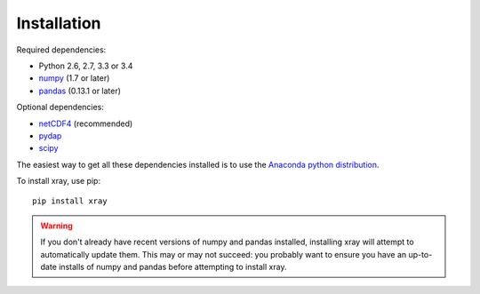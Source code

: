 Installation
============

Required dependencies:

- Python 2.6, 2.7, 3.3 or 3.4
- `numpy <http://www.numpy.org/>`__ (1.7 or later)
- `pandas <http://pandas.pydata.org/>`__ (0.13.1 or later)

Optional dependencies:

- `netCDF4 <https://github.com/Unidata/netcdf4-python>`__ (recommended)
- `pydap <http://www.pydap.org/>`__
- `scipy <http://scipy.org/>`__

The easiest way to get all these dependencies installed is to use the
`Anaconda python distribution <https://store.continuum.io/cshop/anaconda/>`__.

To install xray, use pip::

    pip install xray

.. warning::

    If you don't already have recent versions of numpy and pandas installed,
    installing xray will attempt to automatically update them. This may or may
    not succeed: you probably want to ensure you have an up-to-date installs
    of numpy and pandas before attempting to install xray.
